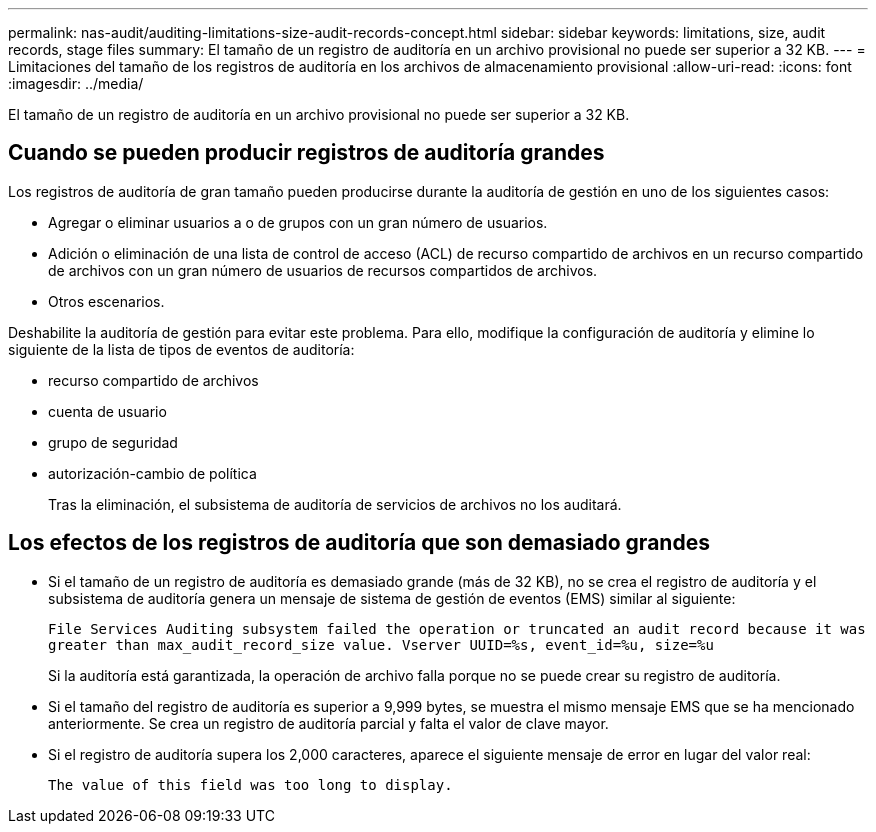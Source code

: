 ---
permalink: nas-audit/auditing-limitations-size-audit-records-concept.html 
sidebar: sidebar 
keywords: limitations, size, audit records, stage files 
summary: El tamaño de un registro de auditoría en un archivo provisional no puede ser superior a 32 KB. 
---
= Limitaciones del tamaño de los registros de auditoría en los archivos de almacenamiento provisional
:allow-uri-read: 
:icons: font
:imagesdir: ../media/


[role="lead"]
El tamaño de un registro de auditoría en un archivo provisional no puede ser superior a 32 KB.



== Cuando se pueden producir registros de auditoría grandes

Los registros de auditoría de gran tamaño pueden producirse durante la auditoría de gestión en uno de los siguientes casos:

* Agregar o eliminar usuarios a o de grupos con un gran número de usuarios.
* Adición o eliminación de una lista de control de acceso (ACL) de recurso compartido de archivos en un recurso compartido de archivos con un gran número de usuarios de recursos compartidos de archivos.
* Otros escenarios.


Deshabilite la auditoría de gestión para evitar este problema. Para ello, modifique la configuración de auditoría y elimine lo siguiente de la lista de tipos de eventos de auditoría:

* recurso compartido de archivos
* cuenta de usuario
* grupo de seguridad
* autorización-cambio de política
+
Tras la eliminación, el subsistema de auditoría de servicios de archivos no los auditará.





== Los efectos de los registros de auditoría que son demasiado grandes

* Si el tamaño de un registro de auditoría es demasiado grande (más de 32 KB), no se crea el registro de auditoría y el subsistema de auditoría genera un mensaje de sistema de gestión de eventos (EMS) similar al siguiente:
+
`File Services Auditing subsystem failed the operation or truncated an audit record because it was greater than max_audit_record_size value. Vserver UUID=%s, event_id=%u, size=%u`

+
Si la auditoría está garantizada, la operación de archivo falla porque no se puede crear su registro de auditoría.

* Si el tamaño del registro de auditoría es superior a 9,999 bytes, se muestra el mismo mensaje EMS que se ha mencionado anteriormente. Se crea un registro de auditoría parcial y falta el valor de clave mayor.
* Si el registro de auditoría supera los 2,000 caracteres, aparece el siguiente mensaje de error en lugar del valor real:
+
`The value of this field was too long to display.`


